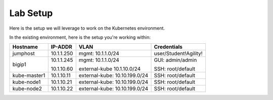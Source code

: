 Lab Setup
=========

Here is the setup we will leverage to work on the Kubernetes environment.

In the existing environment, here is the setup you're working within:

.. list-table::
  :header-rows: 1

  * - **Hostname**
    - **IP-ADDR**
    - **VLAN**
    - **Credentials**
  * - jumphost
    - 10.1.1.250
    - mgmt: 10.1.1.0/24
    - user/Student!Agility!
  * - bigip1
    - 10.1.1.245

      10.1.10.60

    - mgmt: 10.1.1.0/24

      external-kube 10.1.10.0/24

    - GUI: admin/admin

      SSH: root/default
  * - kube-master1
    - 10.1.10.11
    - external-kube: 10.10.199.0/24
    - SSH: root/default
  * - kube-node1
    - 10.1.10.21
    - external-kube: 10.10.199.0/24
    - SSH: root/default
  * - kube-node2
    - 10.1.10.22
    - external-kube: 10.10.199.0/24
    - SSH: root/default
